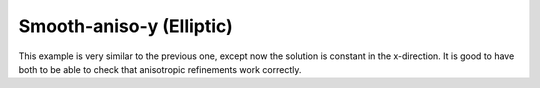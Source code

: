 Smooth-aniso-y (Elliptic)
-------------------------

This example is very similar to the previous one, except now the solution is 
constant in the x-direction. It is good to have both to be able to check that 
anisotropic refinements work correctly. 
